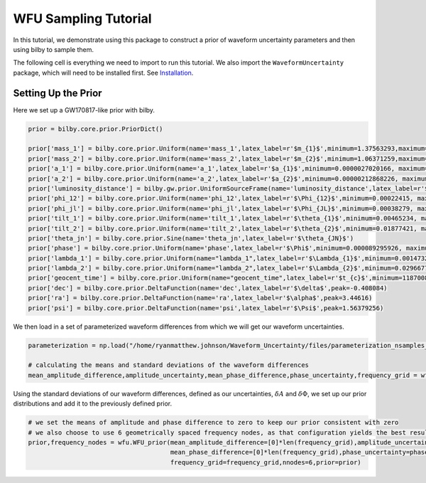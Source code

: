WFU Sampling Tutorial
=====================

In this tutorial, we demonstrate using this package to construct a prior of waveform uncertainty parameters and then using bilby to sample them.

The following cell is everything we need to import to run this tutorial. We also import the ``WaveformUncertainty`` package, which will need to be installed first. See `Installation <https://waveformuncertainty.readthedocs.io/en/latest/installation.html#installation>`_.

.. code-block:: python
   :linenos:

   import numpy as np
   import bilby
   import matplotlib.pyplot as plt
   import lal
   import pesummary
   from pesummary.gw.file.strain import StrainData
   from pesummary.io import read
   import WaveformUncertainty as wfu

Setting Up the Prior
--------------------
Here we set up a GW170817-like prior with bilby.

.. code-block:: python

   prior = bilby.core.prior.PriorDict()

   prior['mass_1'] = bilby.core.prior.Uniform(name='mass_1',latex_label=r'$m_{1}$',minimum=1.37563293,maximum=1.80367393)
   prior['mass_2'] = bilby.core.prior.Uniform(name='mass_2',latex_label=r'$m_{2}$',minimum=1.06371259,maximum=1.3758219)
   prior['a_1'] = bilby.core.prior.Uniform(name='a_1',latex_label=r'$a_{1}$',minimum=0.0000027020166, maximum=0.04999694)
   prior['a_2'] = bilby.core.prior.Uniform(name='a_2',latex_label=r'$a_{2}$',minimum=0.00000212868226, maximum=0.04998414)
   prior['luminosity_distance'] = bilby.gw.prior.UniformSourceFrame(name='luminosity_distance',latex_label=r'$d_{L}$',minimum=12.27167145, maximum=52.94141976, unit='Mpc')
   prior['phi_12'] = bilby.core.prior.Uniform(name='phi_12',latex_label=r'$\Phi_{12}$',minimum=0.00022415, maximum=6.28307139,boundary='periodic')
   prior['phi_jl'] = bilby.core.prior.Uniform(name='phi_jl',latex_label=r'$\Phi_{JL}$',minimum=0.00038279, maximum=6.28301577,boundary='periodic')
   prior['tilt_1'] = bilby.core.prior.Uniform(name='tilt_1',latex_label=r'$\theta_{1}$',minimum=0.00465234, maximum=3.12823758, boundary='periodic')
   prior['tilt_2'] = bilby.core.prior.Uniform(name='tilt_2',latex_label=r'$\theta_{2}$',minimum=0.01877421, maximum=3.13573364, boundary='periodic')
   prior['theta_jn'] = bilby.core.prior.Sine(name='theta_jn',latex_label=r'$\theta_{JN}$')
   prior['phase'] = bilby.core.prior.Uniform(name='phase',latex_label=r'$\Phi$',minimum=0.000089295926, maximum=6.2830611, boundary='periodic')
   prior['lambda_1'] = bilby.core.prior.Uniform(name="lambda_1",latex_label=r'$\Lambda_{1}$',minimum=0.00147326, maximum=3154.41685213)
   prior['lambda_2'] = bilby.core.prior.Uniform(name="lambda_2",latex_label=r'$\Lambda_{2}$',minimum=0.02966776, maximum=4598.76616739)
   prior['geocent_time'] = bilby.core.prior.Uniform(name="geocent_time",latex_label=r'$t_{c}$',minimum=1187008882.3, maximum=1187008882.5)
   prior['dec'] = bilby.core.prior.DeltaFunction(name='dec',latex_label=r'$\delta$',peak=-0.408084)
   prior['ra'] = bilby.core.prior.DeltaFunction(name='ra',latex_label=r'$\alpha$',peak=3.44616)
   prior['psi'] = bilby.core.prior.DeltaFunction(name='psi',latex_label=r'$\Psi$',peak=1.56379256)

We then load in a set of parameterized waveform differences from which we will get our waveform uncertainties.

.. code-block:: python

   parameterization = np.load("/home/ryanmatthew.johnson/Waveform_Uncertainty/files/parameterization_nsamples_1000.npy",allow_pickle=True)

   # calculating the means and standard deviations of the waveform differences
   mean_amplitude_difference,amplitude_uncertainty,mean_phase_difference,phase_uncertainty,frequency_grid = wfu.uncertainties_from_parameterization(parameterization,linear=True,resolution=0.1)

Using the standard deviations of our waveform differences, defined as our uncertainties, :math:`\delta{A}` and :math:`\delta\Phi`, we set up our prior distributions and add it to the previously defined prior.

.. code-block:: python

   # we set the means of amplitude and phase difference to zero to keep our prior consistent with zero
   # we also choose to use 6 geometrically spaced frequency nodes, as that configuration yields the best results
   prior,frequency_nodes = wfu.WFU_prior(mean_amplitude_difference=[0]*len(frequency_grid),amplitude_uncertainty=amplitude_uncertainty,
                                         mean_phase_difference=[0]*len(frequency_grid),phase_uncertainty=phase_uncertainty,spacing='geometric',
                                         frequency_grid=frequency_grid,nnodes=6,prior=prior)



